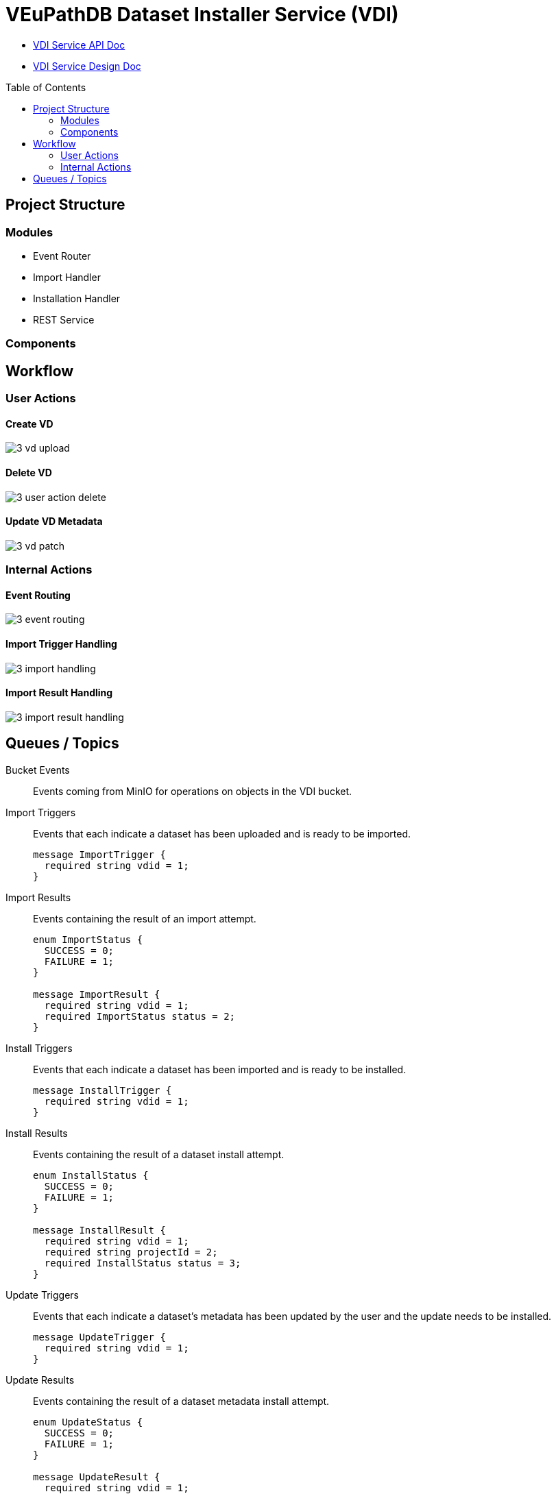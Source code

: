 = VEuPathDB Dataset Installer Service (VDI)
:source-highlighter: highlightjs
:toc: preamble

* link:https://veupathdb.github.io/vdi-service/vdi-api.html[VDI Service API Doc]
* link:https://veupathdb.github.io/vdi-service/design/1.0/design.html[VDI Service Design Doc]

== Project Structure

=== Modules

* Event Router
* Import Handler
* Installation Handler
* REST Service

=== Components

== Workflow

=== User Actions

==== Create VD

image::docs/design/1.0/assets/3-vd-upload.svg[]

==== Delete VD

image::docs/design/1.0/assets/3-user-action-delete.svg[]

==== Update VD Metadata

image::docs/design/1.0/assets/3-vd-patch.svg[]

=== Internal Actions

==== Event Routing

image::docs/design/1.0/assets/3-event-routing.svg[]

==== Import Trigger Handling

image::docs/design/1.0/assets/3-import-handling.svg[]

==== Import Result Handling

image::docs/design/1.0/assets/3-import-result-handling.svg[]

== Queues / Topics

Bucket Events:: Events coming from MinIO for operations on objects in the VDI
bucket.

Import Triggers:: Events that each indicate a dataset has been uploaded and is
ready to be imported.
+
[source, protobuf]
----
message ImportTrigger {
  required string vdid = 1;
}
----

Import Results:: Events containing the result of an import attempt.
+
[source, protobuf]
----
enum ImportStatus {
  SUCCESS = 0;
  FAILURE = 1;
}

message ImportResult {
  required string vdid = 1;
  required ImportStatus status = 2;
}
----

Install Triggers:: Events that each indicate a dataset has been imported and is
ready to be installed.
+
[source, protobuf]
----
message InstallTrigger {
  required string vdid = 1;
}
----

Install Results:: Events containing the result of a dataset install attempt.
+
[source, protobuf]
----
enum InstallStatus {
  SUCCESS = 0;
  FAILURE = 1;
}

message InstallResult {
  required string vdid = 1;
  required string projectId = 2;
  required InstallStatus status = 3;
}
----

Update Triggers:: Events that each indicate a dataset's metadata has been
updated by the user and the update needs to be installed.
+
[source, protobuf]
----
message UpdateTrigger {
  required string vdid = 1;
}
----

Update Results:: Events containing the result of a dataset metadata install
attempt.
+
[source, protobuf]
----
enum UpdateStatus {
  SUCCESS = 0;
  FAILURE = 1;
}

message UpdateResult {
  required string vdid = 1;
  required string projectId = 2;
}
----

Soft Delete Triggers:: Events that each indicate a dataset has been soft deleted
and the deletion needs to be persisted to the Application databases.
+
[source, protobuf]
----
message SoftDeleteTrigger {
  required string vdid = 1;
}
----

* Soft Delete Results

* Hard Delete Triggers
* Hard Delete Results
